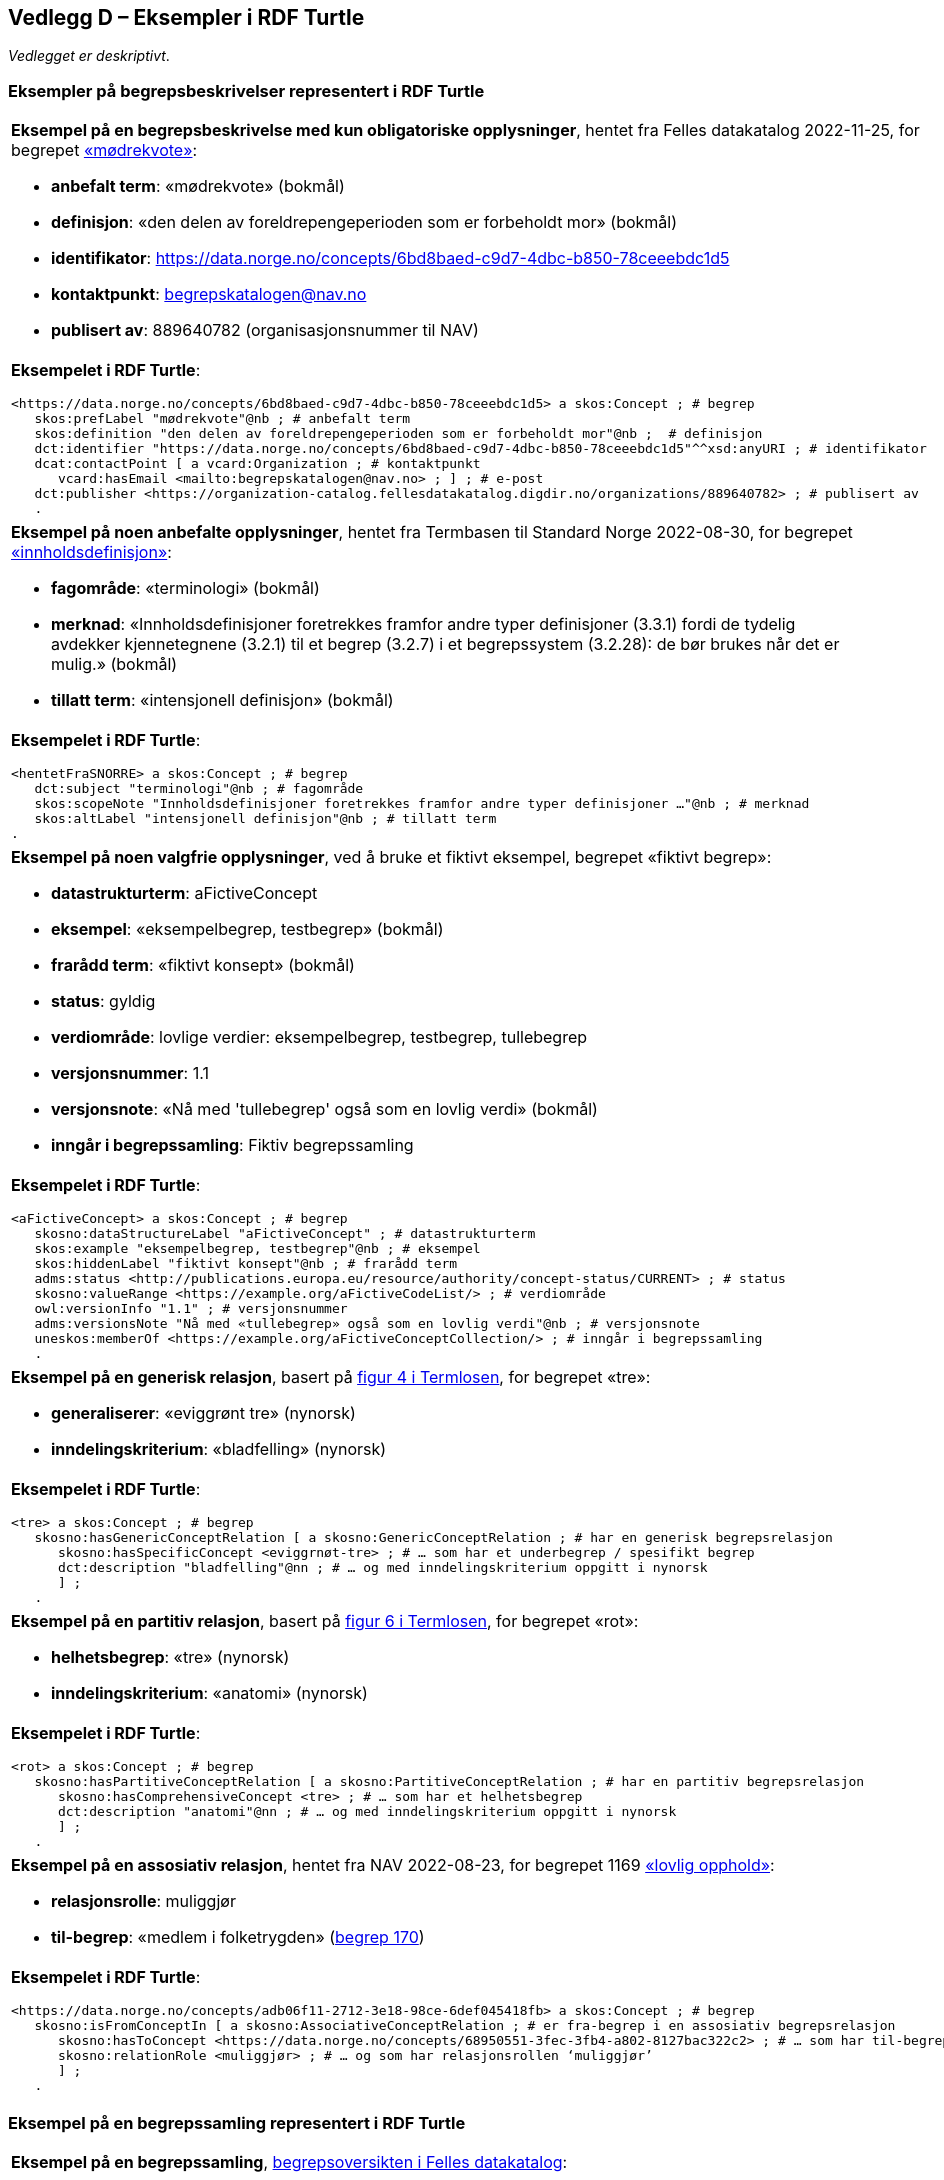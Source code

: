 == Vedlegg D – Eksempler i RDF Turtle [[Eksempler-i-RDF-Turtle]]

_Vedlegget er deskriptivt_.

=== Eksempler på begrepsbeskrivelser representert i RDF Turtle [[RDF-eksempler-begreper]]

[stripes=even]
|===
a|*Eksempel på en begrepsbeskrivelse med kun obligatoriske opplysninger*, hentet fra Felles datakatalog 2022-11-25, for begrepet https://data.norge.no/concepts/6bd8baed-c9d7-4dbc-b850-78ceeebdc1d5[«mødrekvote»]:

* *anbefalt term*: «mødrekvote» (bokmål)
* *definisjon*: «den delen av foreldrepengeperioden som er forbeholdt mor» (bokmål)
* *identifikator*: https://data.norge.no/concepts/6bd8baed-c9d7-4dbc-b850-78ceeebdc1d5
* *kontaktpunkt*: mailto:begrepskatalogen@nav.no[begrepskatalogen@nav.no]
* *publisert av*: 889640782 (organisasjonsnummer til NAV)

a| *Eksempelet i RDF Turtle*:
-----
<https://data.norge.no/concepts/6bd8baed-c9d7-4dbc-b850-78ceeebdc1d5> a skos:Concept ; # begrep
   skos:prefLabel "mødrekvote"@nb ; # anbefalt term
   skos:definition "den delen av foreldrepengeperioden som er forbeholdt mor"@nb ;  # definisjon
   dct:identifier "https://data.norge.no/concepts/6bd8baed-c9d7-4dbc-b850-78ceeebdc1d5"^^xsd:anyURI ; # identifikator
   dcat:contactPoint [ a vcard:Organization ; # kontaktpunkt
      vcard:hasEmail <mailto:begrepskatalogen@nav.no> ; ] ; # e-post
   dct:publisher <https://organization-catalog.fellesdatakatalog.digdir.no/organizations/889640782> ; # publisert av
   .
-----
|===

[stripes=even]
|===
a|*Eksempel på noen anbefalte opplysninger*, hentet fra Termbasen til Standard Norge 2022-08-30, for begrepet https://termbasen.standard.no/term/165575613303956/nob[«innholdsdefinisjon»]:

* *fagområde*: «terminologi» (bokmål)
* *merknad*: «Innholdsdefinisjoner foretrekkes framfor andre typer definisjoner (3.3.1) fordi de tydelig avdekker kjennetegnene (3.2.1) til et begrep (3.2.7) i et begrepssystem (3.2.28): de bør brukes når det er mulig.» (bokmål)
* *tillatt term*: «intensjonell definisjon» (bokmål)

a|*Eksempelet i RDF Turtle*:
-----
<hentetFraSNORRE> a skos:Concept ; # begrep
   dct:subject "terminologi"@nb ; # fagområde
   skos:scopeNote "Innholdsdefinisjoner foretrekkes framfor andre typer definisjoner …"@nb ; # merknad
   skos:altLabel "intensjonell definisjon"@nb ; # tillatt term
.
-----
|===

[stripes=even]
|===
a|*Eksempel på noen valgfrie opplysninger*, ved å bruke et fiktivt eksempel, begrepet «fiktivt begrep»:

* *datastrukturterm*: aFictiveConcept
* *eksempel*: «eksempelbegrep, testbegrep» (bokmål)
* *frarådd term*: «fiktivt konsept» (bokmål)
* *status*: gyldig
* *verdiområde*: lovlige verdier: eksempelbegrep, testbegrep, tullebegrep
* *versjonsnummer*: 1.1
* *versjonsnote*: «Nå med 'tullebegrep' også som en lovlig verdi» (bokmål)
* *inngår i begrepssamling*: Fiktiv begrepssamling

a|*Eksempelet i RDF Turtle*:
-----
<aFictiveConcept> a skos:Concept ; # begrep
   skosno:dataStructureLabel "aFictiveConcept" ; # datastrukturterm
   skos:example "eksempelbegrep, testbegrep"@nb ; # eksempel
   skos:hiddenLabel "fiktivt konsept"@nb ; # frarådd term
   adms:status <http://publications.europa.eu/resource/authority/concept-status/CURRENT> ; # status
   skosno:valueRange <https://example.org/aFictiveCodeList/> ; # verdiområde
   owl:versionInfo "1.1" ; # versjonsnummer
   adms:versionsNote "Nå med «tullebegrep» også som en lovlig verdi"@nb ; # versjonsnote
   uneskos:memberOf <https://example.org/aFictiveConceptCollection/> ; # inngår i begrepssamling
   .
-----
|===

[stripes=even]
|===
a|*Eksempel på en generisk relasjon*, basert på https://data.norge.no/specification/termlosen/#kap1.4.1[figur 4 i Termlosen], for begrepet «tre»:

* *generaliserer*: «eviggrønt tre» (nynorsk)
* *inndelingskriterium*: «bladfelling» (nynorsk)

a|*Eksempelet i RDF Turtle*:
-----
<tre> a skos:Concept ; # begrep
   skosno:hasGenericConceptRelation [ a skosno:GenericConceptRelation ; # har en generisk begrepsrelasjon
      skosno:hasSpecificConcept <eviggrnøt-tre> ; # … som har et underbegrep / spesifikt begrep
      dct:description "bladfelling"@nn ; # … og med inndelingskriterium oppgitt i nynorsk
      ] ;
   .
-----
|===

[stripes=even]
|===
a|*Eksempel på en partitiv relasjon*, basert på https://data.norge.no/specification/termlosen/#kap1.4.1[figur 6 i Termlosen], for begrepet «rot»:

* *helhetsbegrep*: «tre» (nynorsk)
* *inndelingskriterium*: «anatomi» (nynorsk)

a|*Eksempelet i RDF Turtle*:
-----
<rot> a skos:Concept ; # begrep
   skosno:hasPartitiveConceptRelation [ a skosno:PartitiveConceptRelation ; # har en partitiv begrepsrelasjon
      skosno:hasComprehensiveConcept <tre> ; # … som har et helhetsbegrep
      dct:description "anatomi"@nn ; # … og med inndelingskriterium oppgitt i nynorsk
      ] ;
   .
-----
|===

[stripes=even]
|===
a|*Eksempel på en assosiativ relasjon*, hentet fra NAV 2022-08-23, for begrepet 1169 https://data.norge.no/concepts/adb06f11-2712-3e18-98ce-6def045418fb[«lovlig opphold»]:

* *relasjonsrolle*: muliggjør
* *til-begrep*: «medlem i folketrygden» (https://data.norge.no/concepts/68950551-3fec-3fb4-a802-8127bac322c2[begrep 170])

a|*Eksempelet i RDF Turtle*:
-----
<https://data.norge.no/concepts/adb06f11-2712-3e18-98ce-6def045418fb> a skos:Concept ; # begrep
   skosno:isFromConceptIn [ a skosno:AssociativeConceptRelation ; # er fra-begrep i en assosiativ begrepsrelasjon
      skosno:hasToConcept <https://data.norge.no/concepts/68950551-3fec-3fb4-a802-8127bac322c2> ; # … som har til-begrep "medlem i folketrygden"
      skosno:relationRole <muliggjør> ; # … og som har relasjonsrollen ‘muliggjør’
      ] ;
   .
-----
|===

=== Eksempel på en begrepssamling representert i RDF Turtle [[RDF-eksempel-Begrepssamling]]

[stripes=even]
|===
a|*Eksempel på en begrepssamling*, https://data.norge.no/concepts[begrepsoversikten i Felles datakatalog]:

* *identifikator*: https://data.norge.no/concepts
* *kontaktpunkt*: fellesdatakatalog@digdir.no
* *navn*: «Begrepsoversikt» (bokmål)
* *publisert av*: 991825827 (organisasjonsnummer til Digitaliseringsdirektoratet)
* *beskrivelse*: «Oversikt over begreper som er forvaltet av offentlig forvaltning» (bokmål)

a|*Eksempelet i RDF Turtle*:
-----
<https://data.norge.no/concepts> a skos:Collection ; # begrepssamling
   dct:identifier "https://data.norge.no/concepts"^^xsd:anyURI ; # identifikator
   dcat:contactPoint [ a vcard:Organization ; # kontaktpunkt
      vcard:hasEmail <mailto:fellesdatakatalog@digdir.no> ; ] ; # e-post
   dct:title "Begrepsoversikt"@nb ; # navn i bokmål
   dct:publisher <https://organization-catalog.fellesdatakatalog.digdir.no/organizations/991825827> ; # publisert av
   dct:description "Oversikt over begreper som er forvaltet av offentlig forvaltning"@nb ; # beskrivelse i bokmål
   .
-----
|===
